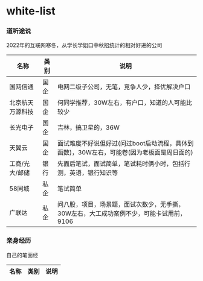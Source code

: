 * white-list

*** 道听途说

2022年的互联网寒冬，从学长学姐口中秋招统计的相对好进的公司

|名称|类别|说明|
|---|---|---|
|国网信通|国企|电网二级子公司，无笔，竞争人少，择优解决户口|
|北京航天万源科技|国企|何同学推荐，30W左右，有户口，知道的人可能比较少|
|长光电子|国企|吉林，搞卫星的，36W|
|天翼云|国企|面试难度不好说但好过(问过boot启动流程，具体到函数)，30W左右，可能卷(因为老板面是周日面的)|
|工商/光大/邮储|银行|先面后笔试，面试简单，笔试耗时俩小时，包括行测，英语，银行知识等|
|58同城|私企|笔试简单|
|广联达|私企|问八股，项目，场景题，面试次数少，无手撕，30W左右，大工成功案例不少，可能卡试用前，9106|

*** 亲身经历

自己的笔面经
|名称|类别|说明|
|---|---|---|
